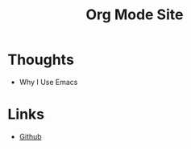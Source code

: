 #+title: Org Mode Site

* Thoughts
- Why I Use Emacs
 
* Links
  - [[https://github.com/mekkamagnus][Github]]
